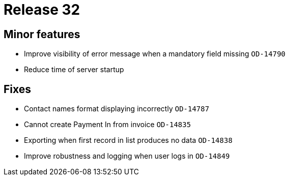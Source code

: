 = Release 32



== Minor features

* Improve visibility of error message when a mandatory field missing
`OD-14790`
* Reduce time of server startup

== Fixes

* Contact names format displaying incorrectly `OD-14787`
* Cannot create Payment In from invoice `OD-14835`
* Exporting when first record in list produces no data `OD-14838`
* Improve robustness and logging when user logs in `OD-14849`
